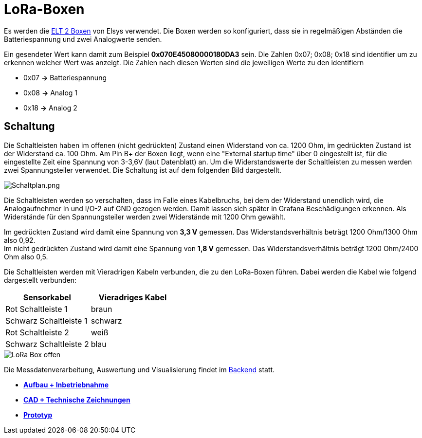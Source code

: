 # LoRa-Boxen

Es werden die link:Elsys_ELT2/README.adoc[ELT 2 Boxen] von Elsys verwendet. Die Boxen werden so konfiguriert, dass sie in regelmäßigen Abständen
die Batteriespannung und zwei Analogwerte senden.

Ein gesendeter Wert kann damit zum Beispiel *0x070E45080000180DA3* sein. Die Zahlen 0x07; 0x08; 0x18 sind identifier um zu erkennen welcher Wert was anzeigt. Die Zahlen nach diesen Werten sind die jeweiligen Werte zu den identifiern

* 0x07 *->* Batteriespannung
* 0x08 *->* Analog 1
* 0x18 *->* Analog 2

## Schaltung

Die Schaltleisten haben im offenen (nicht gedrückten) Zustand einen Widerstand von ca. 1200 Ohm, im gedrückten Zustand ist der Widerstand ca. 100 Ohm.
Am Pin B+ der Boxen liegt, wenn eine "External startup time" über 0 eingestellt ist, für die eingestellte Zeit eine Spannung von 3-3,6V (laut Datenblatt) an. Um die Widerstandswerte der Schaltleisten zu messen werden zwei Spannungsteiler verwendet. Die Schaltung ist auf dem folgenden Bild dargestellt.

image::Schaltplan.png[Schaltplan.png]

Die Schaltleisten werden so verschalten, dass im Falle eines Kabelbruchs, bei dem der Widerstand unendlich wird, die Analogaufnehmer In und I/O-2 auf GND gezogen werden.
Damit lassen sich später in Grafana Beschädigungen erkennen. Als Widerstände für den Spannungsteiler werden zwei Widerstände mit 1200 Ohm gewählt.

Im gedrückten Zustand wird damit eine Spannung von *3,3 V* gemessen. Das Widerstandsverhältnis beträgt 1200 Ohm/1300 Ohm also 0,92. +
Im nicht gedrückten Zustand wird damit eine Spannung von *1,8 V* gemessen. Das Widerstandsverhältnis beträgt 1200 Ohm/2400 Ohm also 0,5. +

Die Schaltleisten werden mit Vieradrigen Kabeln verbunden, die zu den LoRa-Boxen führen. Dabei werden die Kabel wie folgend dargestellt verbunden:

|===
|Sensorkabel |Vieradriges Kabel

|Rot Schaltleiste 1
|braun

|Schwarz Schaltleiste 1
|schwarz

|Rot Schaltleiste 2
|weiß

|Schwarz Schaltleiste 2
|blau
|===

image::LoRa-Box_offen.jpg[]

Die Messdatenverarbeitung, Auswertung und Visualisierung findet im link:../../Backend[Backend] statt.

- *link:../Aufbau+Inbetriebnahme[Aufbau + Inbetriebnahme]*
- *link:../CAD+TechnischeZeichnungen[CAD + Technische Zeichnungen]*
- *link:../[Prototyp]*

